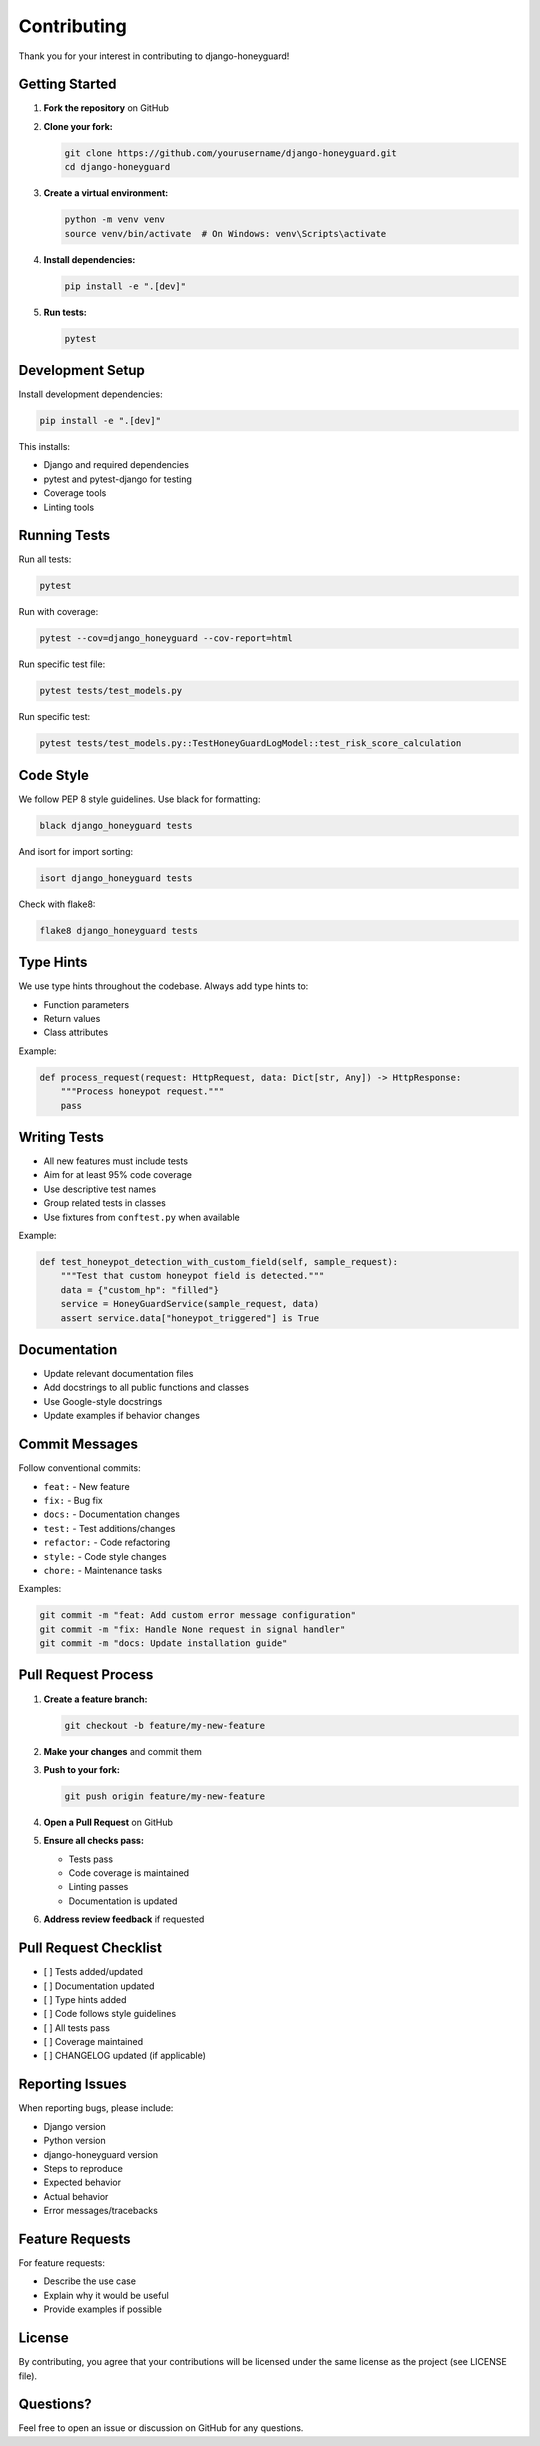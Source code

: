 Contributing
============

Thank you for your interest in contributing to django-honeyguard!

Getting Started
---------------

1. **Fork the repository** on GitHub

2. **Clone your fork:**

   .. code-block:: bash

      git clone https://github.com/yourusername/django-honeyguard.git
      cd django-honeyguard

3. **Create a virtual environment:**

   .. code-block:: bash

      python -m venv venv
      source venv/bin/activate  # On Windows: venv\Scripts\activate

4. **Install dependencies:**

   .. code-block:: bash

      pip install -e ".[dev]"

5. **Run tests:**

   .. code-block:: bash

      pytest

Development Setup
-----------------

Install development dependencies:

.. code-block:: bash

   pip install -e ".[dev]"

This installs:

* Django and required dependencies
* pytest and pytest-django for testing
* Coverage tools
* Linting tools

Running Tests
-------------

Run all tests:

.. code-block:: bash

   pytest

Run with coverage:

.. code-block:: bash

   pytest --cov=django_honeyguard --cov-report=html

Run specific test file:

.. code-block:: bash

   pytest tests/test_models.py

Run specific test:

.. code-block:: bash

   pytest tests/test_models.py::TestHoneyGuardLogModel::test_risk_score_calculation

Code Style
----------

We follow PEP 8 style guidelines. Use black for formatting:

.. code-block:: bash

   black django_honeyguard tests

And isort for import sorting:

.. code-block:: bash

   isort django_honeyguard tests

Check with flake8:

.. code-block:: bash

   flake8 django_honeyguard tests

Type Hints
----------

We use type hints throughout the codebase. Always add type hints to:

* Function parameters
* Return values
* Class attributes

Example:

.. code-block:: python

   def process_request(request: HttpRequest, data: Dict[str, Any]) -> HttpResponse:
       """Process honeypot request."""
       pass

Writing Tests
-------------

* All new features must include tests
* Aim for at least 95% code coverage
* Use descriptive test names
* Group related tests in classes
* Use fixtures from ``conftest.py`` when available

Example:

.. code-block:: python

   def test_honeypot_detection_with_custom_field(self, sample_request):
       """Test that custom honeypot field is detected."""
       data = {"custom_hp": "filled"}
       service = HoneyGuardService(sample_request, data)
       assert service.data["honeypot_triggered"] is True

Documentation
--------------

* Update relevant documentation files
* Add docstrings to all public functions and classes
* Use Google-style docstrings
* Update examples if behavior changes

Commit Messages
---------------

Follow conventional commits:

* ``feat:`` - New feature
* ``fix:`` - Bug fix
* ``docs:`` - Documentation changes
* ``test:`` - Test additions/changes
* ``refactor:`` - Code refactoring
* ``style:`` - Code style changes
* ``chore:`` - Maintenance tasks

Examples:

.. code-block:: bash

   git commit -m "feat: Add custom error message configuration"
   git commit -m "fix: Handle None request in signal handler"
   git commit -m "docs: Update installation guide"

Pull Request Process
--------------------

1. **Create a feature branch:**

   .. code-block:: bash

      git checkout -b feature/my-new-feature

2. **Make your changes** and commit them

3. **Push to your fork:**

   .. code-block:: bash

      git push origin feature/my-new-feature

4. **Open a Pull Request** on GitHub

5. **Ensure all checks pass:**

   * Tests pass
   * Code coverage is maintained
   * Linting passes
   * Documentation is updated

6. **Address review feedback** if requested

Pull Request Checklist
----------------------

- [ ] Tests added/updated
- [ ] Documentation updated
- [ ] Type hints added
- [ ] Code follows style guidelines
- [ ] All tests pass
- [ ] Coverage maintained
- [ ] CHANGELOG updated (if applicable)

Reporting Issues
----------------

When reporting bugs, please include:

* Django version
* Python version
* django-honeyguard version
* Steps to reproduce
* Expected behavior
* Actual behavior
* Error messages/tracebacks

Feature Requests
----------------

For feature requests:

* Describe the use case
* Explain why it would be useful
* Provide examples if possible

License
-------

By contributing, you agree that your contributions will be licensed under the same license as the project (see LICENSE file).

Questions?
----------

Feel free to open an issue or discussion on GitHub for any questions.


